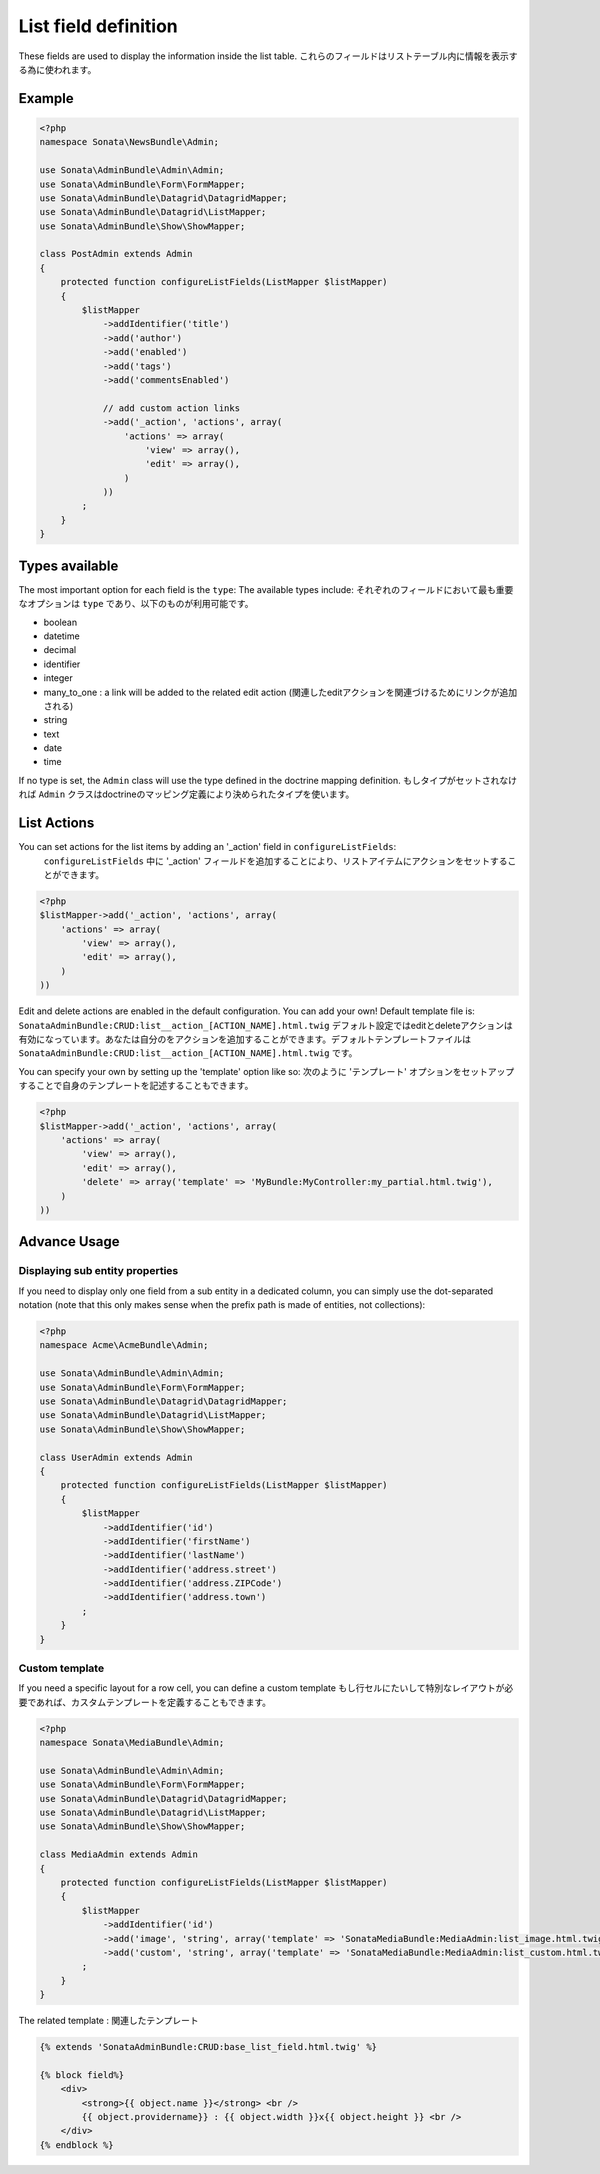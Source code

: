 List field definition
=====================

These fields are used to display the information inside the list table.
これらのフィールドはリストテーブル内に情報を表示する為に使われます。

Example
-------

.. code-block:: php

    <?php
    namespace Sonata\NewsBundle\Admin;

    use Sonata\AdminBundle\Admin\Admin;
    use Sonata\AdminBundle\Form\FormMapper;
    use Sonata\AdminBundle\Datagrid\DatagridMapper;
    use Sonata\AdminBundle\Datagrid\ListMapper;
    use Sonata\AdminBundle\Show\ShowMapper;

    class PostAdmin extends Admin
    {
        protected function configureListFields(ListMapper $listMapper)
        {
            $listMapper
                ->addIdentifier('title')
                ->add('author')
                ->add('enabled')
                ->add('tags')
                ->add('commentsEnabled')

                // add custom action links
                ->add('_action', 'actions', array(
                    'actions' => array(
                        'view' => array(),
                        'edit' => array(),
                    )
                ))
            ;
        }
    }

Types available
---------------

The most important option for each field is the ``type``: The available
types include:
それぞれのフィールドにおいて最も重要なオプションは ``type`` であり、以下のものが利用可能です。

* boolean
* datetime
* decimal
* identifier
* integer
* many_to_one : a link will be added to the related edit action (関連したeditアクションを関連づけるためにリンクが追加される)
* string
* text
* date
* time

If no type is set, the ``Admin`` class will use the type defined in the doctrine
mapping definition.
もしタイプがセットされなければ ``Admin`` クラスはdoctrineのマッピング定義により決められたタイプを使います。

List Actions
------------

You can set actions for the list items by adding an '_action' field in ``configureListFields``:
 ``configureListFields`` 中に '_action' フィールドを追加することにより、リストアイテムにアクションをセットすることができます。
.. code-block:: php

    <?php
    $listMapper->add('_action', 'actions', array(
        'actions' => array(
            'view' => array(),
            'edit' => array(),
        )
    ))

Edit and delete actions are enabled in the default configuration. You can add
your own! Default template file is: ``SonataAdminBundle:CRUD:list__action_[ACTION_NAME].html.twig``
デフォルト設定ではeditとdeleteアクションは有効になっています。あなたは自分のをアクションを追加することができます。デフォルトテンプレートファイルは ``SonataAdminBundle:CRUD:list__action_[ACTION_NAME].html.twig`` です。

You can specify your own by setting up the 'template' option like so:
次のように 'テンプレート' オプションをセットアップすることで自身のテンプレートを記述することもできます。

.. code-block:: php

    <?php
    $listMapper->add('_action', 'actions', array(
        'actions' => array(
            'view' => array(),
            'edit' => array(),
            'delete' => array('template' => 'MyBundle:MyController:my_partial.html.twig'),
        )
    ))

Advance Usage
-------------

Displaying sub entity properties
^^^^^^^^^^^^^^^^^^^^^^^^^^^^^^^^

If you need to display only one field from a sub entity in a dedicated column,
you can simply use the dot-separated notation (note that this only makes sense
when the prefix path is made of entities, not collections):

.. code-block:: php

    <?php
    namespace Acme\AcmeBundle\Admin;

    use Sonata\AdminBundle\Admin\Admin;
    use Sonata\AdminBundle\Form\FormMapper;
    use Sonata\AdminBundle\Datagrid\DatagridMapper;
    use Sonata\AdminBundle\Datagrid\ListMapper;
    use Sonata\AdminBundle\Show\ShowMapper;

    class UserAdmin extends Admin
    {
        protected function configureListFields(ListMapper $listMapper)
        {
            $listMapper
                ->addIdentifier('id')
                ->addIdentifier('firstName')
                ->addIdentifier('lastName')
                ->addIdentifier('address.street')
                ->addIdentifier('address.ZIPCode')
                ->addIdentifier('address.town')
            ;
        }
    }


Custom template
^^^^^^^^^^^^^^^

If you need a specific layout for a row cell, you can define a custom template
もし行セルにたいして特別なレイアウトが必要であれば、カスタムテンプレートを定義することもできます。

.. code-block:: php

    <?php
    namespace Sonata\MediaBundle\Admin;

    use Sonata\AdminBundle\Admin\Admin;
    use Sonata\AdminBundle\Form\FormMapper;
    use Sonata\AdminBundle\Datagrid\DatagridMapper;
    use Sonata\AdminBundle\Datagrid\ListMapper;
    use Sonata\AdminBundle\Show\ShowMapper;

    class MediaAdmin extends Admin
    {
        protected function configureListFields(ListMapper $listMapper)
        {
            $listMapper
                ->addIdentifier('id')
                ->add('image', 'string', array('template' => 'SonataMediaBundle:MediaAdmin:list_image.html.twig'))
                ->add('custom', 'string', array('template' => 'SonataMediaBundle:MediaAdmin:list_custom.html.twig'))
            ;
        }
    }

The related template :
関連したテンプレート

.. code-block:: jinja

    {% extends 'SonataAdminBundle:CRUD:base_list_field.html.twig' %}

    {% block field%}
        <div>
            <strong>{{ object.name }}</strong> <br />
            {{ object.providername}} : {{ object.width }}x{{ object.height }} <br />
        </div>
    {% endblock %}
